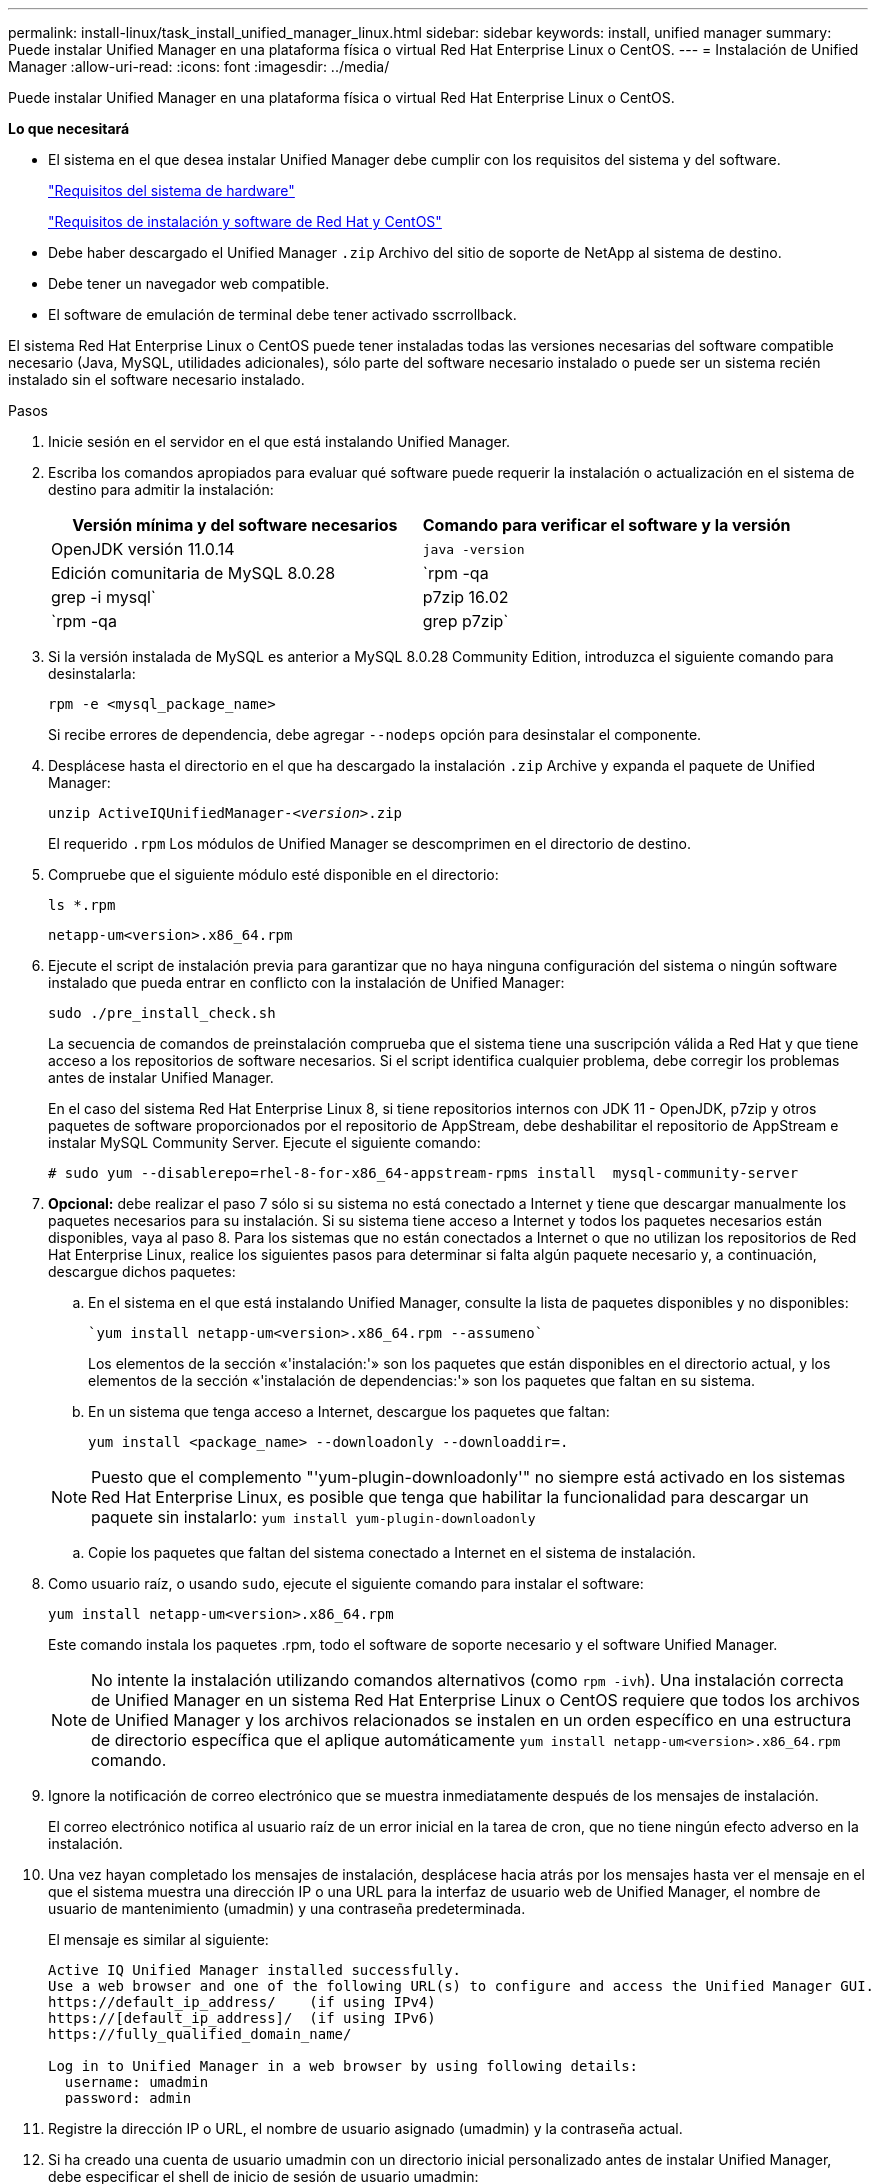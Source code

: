 ---
permalink: install-linux/task_install_unified_manager_linux.html 
sidebar: sidebar 
keywords: install, unified manager 
summary: Puede instalar Unified Manager en una plataforma física o virtual Red Hat Enterprise Linux o CentOS. 
---
= Instalación de Unified Manager
:allow-uri-read: 
:icons: font
:imagesdir: ../media/


[role="lead"]
Puede instalar Unified Manager en una plataforma física o virtual Red Hat Enterprise Linux o CentOS.

*Lo que necesitará*

* El sistema en el que desea instalar Unified Manager debe cumplir con los requisitos del sistema y del software.
+
link:concept_virtual_infrastructure_or_hardware_system_requirements.html["Requisitos del sistema de hardware"]

+
link:reference_red_hat_and_centos_software_and_installation_requirements.html["Requisitos de instalación y software de Red Hat y CentOS"]

* Debe haber descargado el Unified Manager `.zip` Archivo del sitio de soporte de NetApp al sistema de destino.
* Debe tener un navegador web compatible.
* El software de emulación de terminal debe tener activado sscrrollback.


El sistema Red Hat Enterprise Linux o CentOS puede tener instaladas todas las versiones necesarias del software compatible necesario (Java, MySQL, utilidades adicionales), sólo parte del software necesario instalado o puede ser un sistema recién instalado sin el software necesario instalado.

.Pasos
. Inicie sesión en el servidor en el que está instalando Unified Manager.
. Escriba los comandos apropiados para evaluar qué software puede requerir la instalación o actualización en el sistema de destino para admitir la instalación:
+
[cols="2*"]
|===
| Versión mínima y del software necesarios | Comando para verificar el software y la versión 


 a| 
OpenJDK versión 11.0.14
 a| 
`java -version`



 a| 
Edición comunitaria de MySQL 8.0.28
 a| 
`rpm -qa | grep -i mysql`



 a| 
p7zip 16.02
 a| 
`rpm -qa | grep p7zip`

|===
. Si la versión instalada de MySQL es anterior a MySQL 8.0.28 Community Edition, introduzca el siguiente comando para desinstalarla:
+
`rpm -e <mysql_package_name>`

+
Si recibe errores de dependencia, debe agregar `--nodeps` opción para desinstalar el componente.

. Desplácese hasta el directorio en el que ha descargado la instalación `.zip` Archive y expanda el paquete de Unified Manager:
+
`unzip ActiveIQUnifiedManager-_<version>_.zip`

+
El requerido `.rpm` Los módulos de Unified Manager se descomprimen en el directorio de destino.

. Compruebe que el siguiente módulo esté disponible en el directorio:
+
`ls *.rpm`

+
`netapp-um<version>.x86_64.rpm`

. Ejecute el script de instalación previa para garantizar que no haya ninguna configuración del sistema o ningún software instalado que pueda entrar en conflicto con la instalación de Unified Manager:
+
`sudo ./pre_install_check.sh`

+
La secuencia de comandos de preinstalación comprueba que el sistema tiene una suscripción válida a Red Hat y que tiene acceso a los repositorios de software necesarios. Si el script identifica cualquier problema, debe corregir los problemas antes de instalar Unified Manager.

+
En el caso del sistema Red Hat Enterprise Linux 8, si tiene repositorios internos con JDK 11 - OpenJDK, p7zip y otros paquetes de software proporcionados por el repositorio de AppStream, debe deshabilitar el repositorio de AppStream e instalar MySQL Community Server. Ejecute el siguiente comando:

+
[listing]
----
# sudo yum --disablerepo=rhel-8-for-x86_64-appstream-rpms install  mysql-community-server
----
. *Opcional:* debe realizar el paso 7 sólo si su sistema no está conectado a Internet y tiene que descargar manualmente los paquetes necesarios para su instalación. Si su sistema tiene acceso a Internet y todos los paquetes necesarios están disponibles, vaya al paso 8. Para los sistemas que no están conectados a Internet o que no utilizan los repositorios de Red Hat Enterprise Linux, realice los siguientes pasos para determinar si falta algún paquete necesario y, a continuación, descargue dichos paquetes:
+
.. En el sistema en el que está instalando Unified Manager, consulte la lista de paquetes disponibles y no disponibles:
+
 `yum install netapp-um<version>.x86_64.rpm --assumeno`
+
Los elementos de la sección «'instalación:'» son los paquetes que están disponibles en el directorio actual, y los elementos de la sección «'instalación de dependencias:'» son los paquetes que faltan en su sistema.

.. En un sistema que tenga acceso a Internet, descargue los paquetes que faltan:
+
`yum install <package_name> --downloadonly --downloaddir=.`

+
[NOTE]
====
Puesto que el complemento "'yum-plugin-downloadonly'" no siempre está activado en los sistemas Red Hat Enterprise Linux, es posible que tenga que habilitar la funcionalidad para descargar un paquete sin instalarlo:
`yum install yum-plugin-downloadonly`

====
.. Copie los paquetes que faltan del sistema conectado a Internet en el sistema de instalación.


. Como usuario raíz, o usando `sudo`, ejecute el siguiente comando para instalar el software:
+
`yum install netapp-um<version>.x86_64.rpm`

+
Este comando instala los paquetes .rpm, todo el software de soporte necesario y el software Unified Manager.

+
[NOTE]
====
No intente la instalación utilizando comandos alternativos (como `rpm -ivh`). Una instalación correcta de Unified Manager en un sistema Red Hat Enterprise Linux o CentOS requiere que todos los archivos de Unified Manager y los archivos relacionados se instalen en un orden específico en una estructura de directorio específica que el aplique automáticamente `yum install netapp-um<version>.x86_64.rpm` comando.

====
. Ignore la notificación de correo electrónico que se muestra inmediatamente después de los mensajes de instalación.
+
El correo electrónico notifica al usuario raíz de un error inicial en la tarea de cron, que no tiene ningún efecto adverso en la instalación.

. Una vez hayan completado los mensajes de instalación, desplácese hacia atrás por los mensajes hasta ver el mensaje en el que el sistema muestra una dirección IP o una URL para la interfaz de usuario web de Unified Manager, el nombre de usuario de mantenimiento (umadmin) y una contraseña predeterminada.
+
El mensaje es similar al siguiente:

+
[listing]
----
Active IQ Unified Manager installed successfully.
Use a web browser and one of the following URL(s) to configure and access the Unified Manager GUI.
https://default_ip_address/    (if using IPv4)
https://[default_ip_address]/  (if using IPv6)
https://fully_qualified_domain_name/

Log in to Unified Manager in a web browser by using following details:
  username: umadmin
  password: admin
----
. Registre la dirección IP o URL, el nombre de usuario asignado (umadmin) y la contraseña actual.
. Si ha creado una cuenta de usuario umadmin con un directorio inicial personalizado antes de instalar Unified Manager, debe especificar el shell de inicio de sesión de usuario umadmin:
+
`usermod -s /bin/maintenance-user-shell.sh umadmin`



Acceda a la interfaz de usuario web para cambiar la contraseña predeterminada del usuario umadmin y ejecute la configuración inicial de Unified Manager, como se describe en link:../config/concept_configure_unified_manager.html["Configurando Active IQ Unified Manager"].
